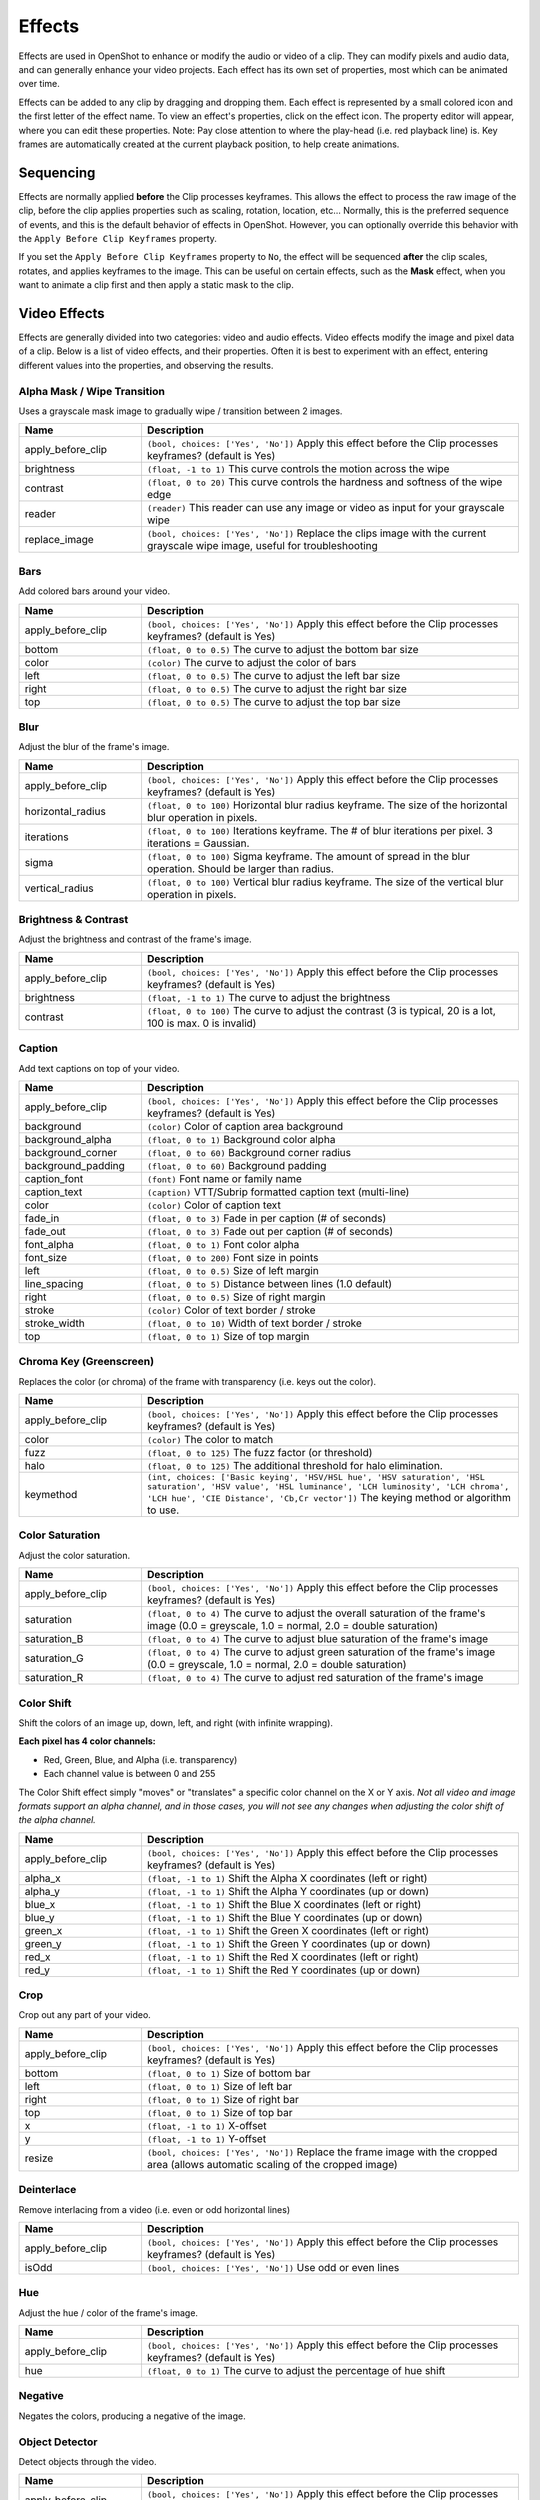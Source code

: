 .. Copyright (c) 2008-2016 OpenShot Studios, LLC
 (http://www.openshotstudios.com). This file is part of
 OpenShot Video Editor (http://www.openshot.org), an open-source project
 dedicated to delivering high quality video editing and animation solutions
 to the world.

.. OpenShot Video Editor is free software: you can redistribute it and/or modify
 it under the terms of the GNU General Public License as published by
 the Free Software Foundation, either version 3 of the License, or
 (at your option) any later version.

.. OpenShot Video Editor is distributed in the hope that it will be useful,
 but WITHOUT ANY WARRANTY; without even the implied warranty of
 MERCHANTABILITY or FITNESS FOR A PARTICULAR PURPOSE.  See the
 GNU General Public License for more details.

.. You should have received a copy of the GNU General Public License
 along with OpenShot Library.  If not, see <http://www.gnu.org/licenses/>.

.. _effects_ref:

Effects
=======

Effects are used in OpenShot to enhance or modify the audio or video of a clip. They can modify pixels and audio data,
and can generally enhance your video projects. Each effect has its own set of properties, most which can be animated
over time.

Effects can be added to any clip by dragging and dropping them. Each effect is represented by a small colored
icon and the first letter of the effect name. To view an effect's properties, click on the effect icon.
The property editor will appear, where you can edit these properties. Note: Pay close attention to where
the play-head (i.e. red playback line) is. Key frames are automatically created at the current playback
position, to help create animations.

.. image:: images/clip-effects.jpg

Sequencing
----------

Effects are normally applied **before** the Clip processes keyframes. This allows the effect to process the raw image of
the clip, before the clip applies properties such as scaling, rotation, location, etc... Normally, this is the preferred
sequence of events, and this is the default behavior of effects in OpenShot. However, you can optionally override this
behavior with the ``Apply Before Clip Keyframes`` property.

If you set the ``Apply Before Clip Keyframes`` property to ``No``, the effect will be sequenced **after** the clip scales, rotates,
and applies keyframes to the image. This can be useful on certain effects, such as the **Mask** effect, when you want
to animate a clip first and then apply a static mask to the clip.

Video Effects
-------------

Effects are generally divided into two categories: video and audio effects. Video effects modify the image and pixel
data of a clip. Below is a list of video effects, and their properties. Often it is best to experiment with an effect,
entering different values into the properties, and observing the results.

Alpha Mask / Wipe Transition
^^^^^^^^^^^^^^^^^^^^^^^^^^^^
Uses a grayscale mask image to gradually wipe / transition between 2 images.

.. table::
   :widths: 26 80

   ==========================  ============
   Name                        Description
   ==========================  ============
   apply_before_clip           ``(bool, choices: ['Yes', 'No'])`` Apply this effect before the Clip processes keyframes? (default is Yes)
   brightness                  ``(float, -1 to 1)`` This curve controls the motion across the wipe
   contrast                    ``(float, 0 to 20)`` This curve controls the hardness and softness of the wipe edge
   reader                      ``(reader)`` This reader can use any image or video as input for your grayscale wipe
   replace_image               ``(bool, choices: ['Yes', 'No'])`` Replace the clips image with the current grayscale wipe image, useful for troubleshooting
   ==========================  ============

Bars
^^^^
Add colored bars around your video.

.. table::
   :widths: 26 80

   ==========================  ============
   Name                        Description
   ==========================  ============
   apply_before_clip           ``(bool, choices: ['Yes', 'No'])`` Apply this effect before the Clip processes keyframes? (default is Yes)
   bottom                      ``(float, 0 to 0.5)`` The curve to adjust the bottom bar size
   color                       ``(color)`` The curve to adjust the color of bars
   left                        ``(float, 0 to 0.5)`` The curve to adjust the left bar size
   right                       ``(float, 0 to 0.5)`` The curve to adjust the right bar size
   top                         ``(float, 0 to 0.5)`` The curve to adjust the top bar size
   ==========================  ============

Blur
^^^^
Adjust the blur of the frame's image.

.. table::
   :widths: 26 80

   ==========================  ============
   Name                        Description
   ==========================  ============
   apply_before_clip           ``(bool, choices: ['Yes', 'No'])`` Apply this effect before the Clip processes keyframes? (default is Yes)
   horizontal_radius           ``(float, 0 to 100)`` Horizontal blur radius keyframe. The size of the horizontal blur operation in pixels.
   iterations                  ``(float, 0 to 100)`` Iterations keyframe. The # of blur iterations per pixel. 3 iterations = Gaussian.
   sigma                       ``(float, 0 to 100)`` Sigma keyframe. The amount of spread in the blur operation. Should be larger than radius.
   vertical_radius             ``(float, 0 to 100)`` Vertical blur radius keyframe. The size of the vertical blur operation in pixels.
   ==========================  ============

Brightness & Contrast
^^^^^^^^^^^^^^^^^^^^^
Adjust the brightness and contrast of the frame's image.

.. table::
   :widths: 26 80

   ==========================  ============
   Name                        Description
   ==========================  ============
   apply_before_clip           ``(bool, choices: ['Yes', 'No'])`` Apply this effect before the Clip processes keyframes? (default is Yes)
   brightness                  ``(float, -1 to 1)`` The curve to adjust the brightness
   contrast                    ``(float, 0 to 100)`` The curve to adjust the contrast (3 is typical, 20 is a lot, 100 is max. 0 is invalid)
   ==========================  ============

Caption
^^^^^^^
Add text captions on top of your video.

.. table::
   :widths: 26 80

   ==========================  ============
   Name                        Description
   ==========================  ============
   apply_before_clip           ``(bool, choices: ['Yes', 'No'])`` Apply this effect before the Clip processes keyframes? (default is Yes)
   background                  ``(color)`` Color of caption area background
   background_alpha            ``(float, 0 to 1)`` Background color alpha
   background_corner           ``(float, 0 to 60)`` Background corner radius
   background_padding          ``(float, 0 to 60)`` Background padding
   caption_font                ``(font)`` Font name or family name
   caption_text                ``(caption)`` VTT/Subrip formatted caption text (multi-line)
   color                       ``(color)`` Color of caption text
   fade_in                     ``(float, 0 to 3)`` Fade in per caption (# of seconds)
   fade_out                    ``(float, 0 to 3)`` Fade out per caption (# of seconds)
   font_alpha                  ``(float, 0 to 1)`` Font color alpha
   font_size                   ``(float, 0 to 200)`` Font size in points
   left                        ``(float, 0 to 0.5)`` Size of left margin
   line_spacing                ``(float, 0 to 5)`` Distance between lines (1.0 default)
   right                       ``(float, 0 to 0.5)`` Size of right margin
   stroke                      ``(color)`` Color of text border / stroke
   stroke_width                ``(float, 0 to 10)`` Width of text border / stroke
   top                         ``(float, 0 to 1)`` Size of top margin
   ==========================  ============

Chroma Key (Greenscreen)
^^^^^^^^^^^^^^^^^^^^^^^^
Replaces the color (or chroma) of the frame with transparency (i.e. keys out the color).

.. table::
   :widths: 26 80

   ==========================  ============
   Name                        Description
   ==========================  ============
   apply_before_clip           ``(bool, choices: ['Yes', 'No'])`` Apply this effect before the Clip processes keyframes? (default is Yes)
   color                       ``(color)`` The color to match
   fuzz                        ``(float, 0 to 125)`` The fuzz factor (or threshold)
   halo                        ``(float, 0 to 125)`` The additional threshold for halo elimination.
   keymethod                   ``(int, choices: ['Basic keying', 'HSV/HSL hue', 'HSV saturation', 'HSL saturation', 'HSV value', 'HSL luminance', 'LCH luminosity', 'LCH chroma', 'LCH hue', 'CIE Distance', 'Cb,Cr vector'])`` The keying method or algorithm to use.
   ==========================  ============

Color Saturation
^^^^^^^^^^^^^^^^
Adjust the color saturation.

.. table::
   :widths: 26 80

   ==========================  ============
   Name                        Description
   ==========================  ============
   apply_before_clip           ``(bool, choices: ['Yes', 'No'])`` Apply this effect before the Clip processes keyframes? (default is Yes)
   saturation                  ``(float, 0 to 4)`` The curve to adjust the overall saturation of the frame's image (0.0 = greyscale, 1.0 = normal, 2.0 = double saturation)
   saturation_B                ``(float, 0 to 4)`` The curve to adjust blue saturation of the frame's image
   saturation_G                ``(float, 0 to 4)`` The curve to adjust green saturation of the frame's image (0.0 = greyscale, 1.0 = normal, 2.0 = double saturation)
   saturation_R                ``(float, 0 to 4)`` The curve to adjust red saturation of the frame's image
   ==========================  ============

Color Shift
^^^^^^^^^^^
Shift the colors of an image up, down, left, and right (with infinite wrapping).

**Each pixel has 4 color channels:**

- Red, Green, Blue, and Alpha (i.e. transparency)
- Each channel value is between 0 and 255

The Color Shift effect simply "moves" or "translates" a specific color channel on the X or Y axis. *Not all video and
image formats support an alpha channel, and in those cases, you will not see any changes when adjusting the color
shift of the alpha channel.*

.. table::
   :widths: 26 80

   ==========================  ============
   Name                        Description
   ==========================  ============
   apply_before_clip           ``(bool, choices: ['Yes', 'No'])`` Apply this effect before the Clip processes keyframes? (default is Yes)
   alpha_x                     ``(float, -1 to 1)`` Shift the Alpha X coordinates (left or right)
   alpha_y                     ``(float, -1 to 1)`` Shift the Alpha Y coordinates (up or down)
   blue_x                      ``(float, -1 to 1)`` Shift the Blue X coordinates (left or right)
   blue_y                      ``(float, -1 to 1)`` Shift the Blue Y coordinates (up or down)
   green_x                     ``(float, -1 to 1)`` Shift the Green X coordinates (left or right)
   green_y                     ``(float, -1 to 1)`` Shift the Green Y coordinates (up or down)
   red_x                       ``(float, -1 to 1)`` Shift the Red X coordinates (left or right)
   red_y                       ``(float, -1 to 1)`` Shift the Red Y coordinates (up or down)
   ==========================  ============

Crop
^^^^
Crop out any part of your video.

.. table::
   :widths: 26 80

   ==========================  ============
   Name                        Description
   ==========================  ============
   apply_before_clip           ``(bool, choices: ['Yes', 'No'])`` Apply this effect before the Clip processes keyframes? (default is Yes)
   bottom                      ``(float, 0 to 1)`` Size of bottom bar
   left                        ``(float, 0 to 1)`` Size of left bar
   right                       ``(float, 0 to 1)`` Size of right bar
   top                         ``(float, 0 to 1)`` Size of top bar
   x                           ``(float, -1 to 1)`` X-offset
   y                           ``(float, -1 to 1)`` Y-offset
   resize                      ``(bool, choices: ['Yes', 'No'])`` Replace the frame image with the cropped area (allows automatic scaling of the cropped image)
   ==========================  ============

Deinterlace
^^^^^^^^^^^
Remove interlacing from a video (i.e. even or odd horizontal lines)

.. table::
   :widths: 26 80

   ==========================  ============
   Name                        Description
   ==========================  ============
   apply_before_clip           ``(bool, choices: ['Yes', 'No'])`` Apply this effect before the Clip processes keyframes? (default is Yes)
   isOdd                       ``(bool, choices: ['Yes', 'No'])`` Use odd or even lines
   ==========================  ============

Hue
^^^
Adjust the hue / color of the frame's image.

.. table::
   :widths: 26 80

   ==========================  ============
   Name                        Description
   ==========================  ============
   apply_before_clip           ``(bool, choices: ['Yes', 'No'])`` Apply this effect before the Clip processes keyframes? (default is Yes)
   hue                         ``(float, 0 to 1)`` The curve to adjust the percentage of hue shift
   ==========================  ============

Negative
^^^^^^^^
Negates the colors, producing a negative of the image.

Object Detector
^^^^^^^^^^^^^^^
Detect objects through the video.

.. table::
   :widths: 26 80

   ==========================  ============
   Name                        Description
   ==========================  ============
   apply_before_clip           ``(bool, choices: ['Yes', 'No'])`` Apply this effect before the Clip processes keyframes? (default is Yes)
   class_filter                ``(string)`` Type of object class to filter (i.e. car, person)
   confidence_threshold        ``(float, 0 to 1)`` Minimum confidence value to display the detected objects
   display_box_text            ``(int, choices: ['Off', 'On'])`` Draw a rectangle around detected objects
   objects                     ``(list)`` List of detected object ids
   selected_object_index       ``(int, 0 to 200)`` Index of the tracked object that was selected to modify its properties
   ==========================  ============

Pixelate
^^^^^^^^
Pixelate (increase or decrease) the number of visible pixels.

.. table::
   :widths: 26 80

   ==========================  ============
   Name                        Description
   ==========================  ============
   apply_before_clip           ``(bool, choices: ['Yes', 'No'])`` Apply this effect before the Clip processes keyframes? (default is Yes)
   bottom                      ``(float, 0 to 1)`` The curve to adjust the bottom margin size
   left                        ``(float, 0 to 1)`` The curve to adjust the left margin size
   pixelization                ``(float, 0 to 0.99)`` The curve to adjust the amount of pixelization
   right                       ``(float, 0 to 1)`` The curve to adjust the right margin size
   top                         ``(float, 0 to 1)`` The curve to adjust the top margin size
   ==========================  ============

Shift
^^^^^
Shift the image up, down, left, and right (with infinite wrapping).

.. table::
   :widths: 26 80

   ==========================  ============
   Name                        Description
   ==========================  ============
   apply_before_clip           ``(bool, choices: ['Yes', 'No'])`` Apply this effect before the Clip processes keyframes? (default is Yes)
   x                           ``(float, -1 to 1)`` Shift the X coordinates (left or right)
   y                           ``(float, -1 to 1)`` Shift the Y coordinates (up or down)
   ==========================  ============

Stabilizer
^^^^^^^^^^
Stabilize video clip to remove undesired shaking and jitter.

.. table::
   :widths: 26 80

   ==========================  ============
   Name                        Description
   ==========================  ============
   apply_before_clip           ``(bool, choices: ['Yes', 'No'])`` Apply this effect before the Clip processes keyframes? (default is Yes)
   zoom                        ``(float, 0 to 2)`` Percentage to zoom into the clip, to crop off the shaking and uneven edges
   ==========================  ============

Tracker
^^^^^^^
Track the selected bounding box through the video. The tracked object can be selected as a parent on other clips.

Wave
^^^^
Distort the frame's image into a wave pattern.

.. table::
   :widths: 26 80

   ==========================  ============
   Name                        Description
   ==========================  ============
   apply_before_clip           ``(bool, choices: ['Yes', 'No'])`` Apply this effect before the Clip processes keyframes? (default is Yes)
   amplitude                   ``(float, 0 to 5)`` The height of the wave
   multiplier                  ``(float, 0 to 10)`` Amount to multiply the wave (make it bigger)
   shift_x                     ``(float, 0 to 1000)`` Amount to shift X-axis
   speed_y                     ``(float, 0 to 300)`` Speed of the wave on the Y-axis
   wavelength                  ``(float, 0 to 3)`` The length of the wave
   ==========================  ============

Audio Effects
-------------

Audio effects modify the waveforms and audio sample data of a clip. Below is a list of audio effects, and
their properties. Often it is best to experiment with an effect, entering different values into the properties,
and observing the results.

Compressor
^^^^^^^^^^
Reduce the volume of loud sounds or amplify quiet sounds.

.. table::
   :widths: 26 80

   ==========================  ============
   Name                        Description
   ==========================  ============
   apply_before_clip           ``(bool, choices: ['Yes', 'No'])`` Apply this effect before the Clip processes keyframes? (default is Yes)
   attack                      ``(float, 0.1 to 100)``
   bypass                      ``(bool)``
   makeup_gain                 ``(float, -12 to 12)``
   ratio                       ``(float, 1 to 100)``
   release                     ``(float, 10 to 1000)``
   threshold                   ``(float, -60 to 0)``
   ==========================  ============

Delay
^^^^^
Adjust the synchronism between the audio and video track.

.. table::
   :widths: 26 80

   ==========================  ============
   Name                        Description
   ==========================  ============
   apply_before_clip           ``(bool, choices: ['Yes', 'No'])`` Apply this effect before the Clip processes keyframes? (default is Yes)
   delay_time                  ``(float, 0 to 5)``
   ==========================  ============

Distortion
^^^^^^^^^^
Alter the audio by clipping the signal.

.. table::
   :widths: 26 80

   ==========================  ============
   Name                        Description
   ==========================  ============
   apply_before_clip           ``(bool, choices: ['Yes', 'No'])`` Apply this effect before the Clip processes keyframes? (default is Yes)
   distortion_type             ``(int, choices: ['Hard Clipping', 'Soft Clipping', 'Exponential', 'Full Wave Rectifier', 'Half Wave Rectifier'])``
   input_gain                  ``(int, -24 to 24)``
   output_gain                 ``(int, -24 to 24)``
   tone                        ``(int, -24 to 24)``
   ==========================  ============

Echo
^^^^
Reflection of sound with a delay after the direct sound.

.. table::
   :widths: 26 80

   ==========================  ============
   Name                        Description
   ==========================  ============
   apply_before_clip           ``(bool, choices: ['Yes', 'No'])`` Apply this effect before the Clip processes keyframes? (default is Yes)
   echo_time                   ``(float, 0 to 5)``
   feedback                    ``(float, 0 to 1)``
   mix                         ``(float, 0 to 1)``
   ==========================  ============

Expander
^^^^^^^^
Louder parts of audio becomes relatively louder and quieter parts becomes quieter.

.. table::
   :widths: 26 80

   ==========================  ============
   Name                        Description
   ==========================  ============
   apply_before_clip           ``(bool, choices: ['Yes', 'No'])`` Apply this effect before the Clip processes keyframes? (default is Yes)
   attack                      ``(float, 0.1 to 100)``
   bypass                      ``(bool)``
   makeup_gain                 ``(float, -12 to 12)``
   ratio                       ``(float, 1 to 100)``
   release                     ``(float, 10 to 1000)``
   threshold                   ``(float, -60 to 0)``
   ==========================  ============

Noise
^^^^^
Random signal having equal intensity at different frequencies.

.. table::
   :widths: 26 80

   ==========================  ============
   Name                        Description
   ==========================  ============
   apply_before_clip           ``(bool, choices: ['Yes', 'No'])`` Apply this effect before the Clip processes keyframes? (default is Yes)
   level                       ``(int, 0 to 100)``
   ==========================  ============

Parametric EQ
^^^^^^^^^^^^^
Filter that allows you to adjust the volume level of a frequency in the audio track.

.. table::
   :widths: 26 80

   ==========================  ============
   Name                        Description
   ==========================  ============
   apply_before_clip           ``(bool, choices: ['Yes', 'No'])`` Apply this effect before the Clip processes keyframes? (default is Yes)
   filter_type                 ``(int, choices: ['Low Pass', 'High Pass', 'Low Shelf', 'High Shelf', 'Band Pass', 'Band Stop', 'Peaking Notch'])``
   frequency                   ``(int, 20 to 20000)``
   gain                        ``(int, -24 to 24)``
   q_factor                    ``(float, 0 to 20)``
   ==========================  ============

Robotization
^^^^^^^^^^^^
Transform the voice present in an audio track into a robotic voice effect.

.. table::
   :widths: 26 80

   ==========================  ============
   Name                        Description
   ==========================  ============
   apply_before_clip           ``(bool, choices: ['Yes', 'No'])`` Apply this effect before the Clip processes keyframes? (default is Yes)
   fft_size                    ``(int, choices: ['128', '256', '512', '1024', '2048'])``
   hop_size                    ``(int, choices: ['1/2', '1/4', '1/8'])``
   window_type                 ``(int, choices: ['Rectangular', 'Bart Lett', 'Hann', 'Hamming'])``
   ==========================  ============

Whisperization
^^^^^^^^^^^^^^
Transform the voice present in an audio track into a whispering voice effect.

.. table::
   :widths: 26 80

   ==========================  ============
   Name                        Description
   ==========================  ============
   apply_before_clip           ``(bool, choices: ['Yes', 'No'])`` Apply this effect before the Clip processes keyframes? (default is Yes)
   fft_size                    ``(int, choices: ['128', '256', '512', '1024', '2048'])``
   hop_size                    ``(int, choices: ['1/2', '1/4', '1/8'])``
   window_type                 ``(int, choices: ['Rectangular', 'Bart Lett', 'Hann', 'Hamming'])``
   ==========================  ============

For more info on key frames and animation, see :ref:`animation_ref`.
